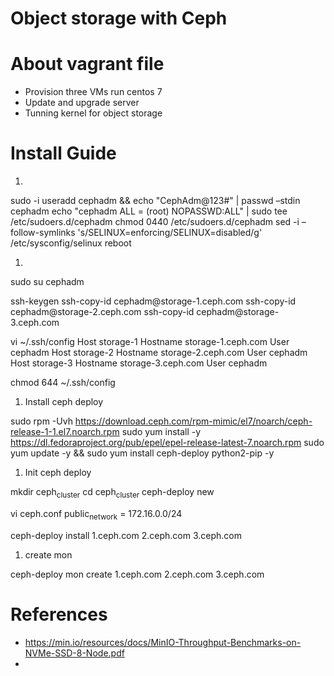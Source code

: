 * Object storage with Ceph
* About vagrant file
 - Provision three VMs run centos 7
 - Update and upgrade server
 - Tunning kernel for object storage

* Install Guide
1.
sudo -i
useradd cephadm && echo "CephAdm@123#" | passwd --stdin cephadm
echo "cephadm ALL = (root) NOPASSWD:ALL" | sudo tee /etc/sudoers.d/cephadm
chmod 0440 /etc/sudoers.d/cephadm
sed -i --follow-symlinks 's/SELINUX=enforcing/SELINUX=disabled/g' /etc/sysconfig/selinux
reboot

2.
sudo su cephadm

ssh-keygen
ssh-copy-id cephadm@storage-1.ceph.com
ssh-copy-id cephadm@storage-2.ceph.com
ssh-copy-id cephadm@storage-3.ceph.com

vi ~/.ssh/config
Host storage-1
   Hostname storage-1.ceph.com
   User cephadm
Host storage-2
   Hostname storage-2.ceph.com
   User cephadm
Host storage-3
   Hostname storage-3.ceph.com
   User cephadm

chmod 644 ~/.ssh/config

3. Install ceph deploy
sudo rpm -Uvh https://download.ceph.com/rpm-mimic/el7/noarch/ceph-release-1-1.el7.noarch.rpm
sudo yum install -y https://dl.fedoraproject.org/pub/epel/epel-release-latest-7.noarch.rpm
sudo yum update -y && sudo yum install ceph-deploy python2-pip  -y

4. Init ceph deploy
mkdir ceph_cluster
cd ceph_cluster
ceph-deploy new 

vi ceph.conf
public_network = 172.16.0.0/24

ceph-deploy install 1.ceph.com 2.ceph.com 3.ceph.com

5. create mon
ceph-deploy mon create 1.ceph.com 2.ceph.com 3.ceph.com

* References
  - https://min.io/resources/docs/MinIO-Throughput-Benchmarks-on-NVMe-SSD-8-Node.pdf
  - 
